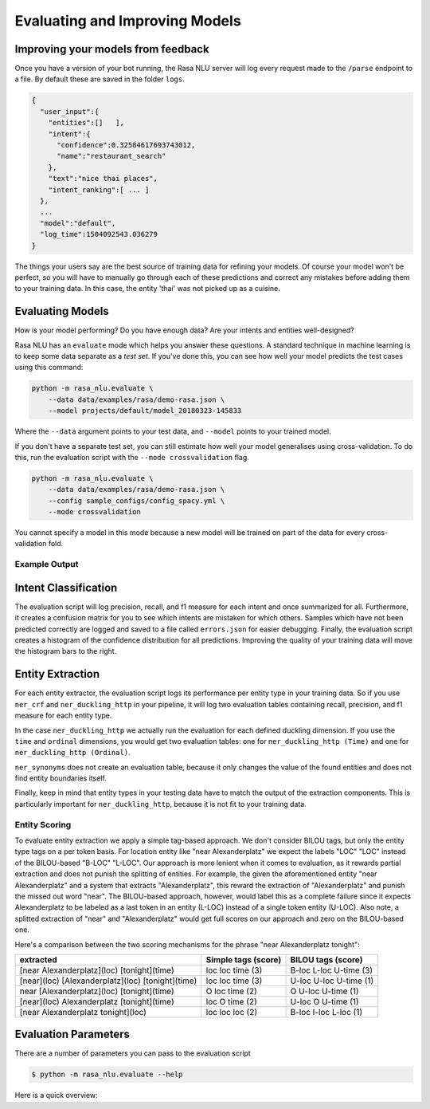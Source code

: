 .. _section_evaluation:

Evaluating and Improving Models
===============================

Improving your models from feedback
-----------------------------------

Once you have a version of your bot running, the Rasa NLU server will log 
every request made to the ``/parse`` endpoint to a file. By default
these are saved in the folder ``logs``. 


.. code-block:: javascript

   {  
     "user_input":{  
       "entities":[]   ],
       "intent":{  
         "confidence":0.32584617693743012,
         "name":"restaurant_search"
       },
       "text":"nice thai places",
       "intent_ranking":[ ... ]
     },
     ...
     "model":"default",
     "log_time":1504092543.036279
   }


The things your users say are the best source of training data for refining your models.
Of course your model won't be perfect, so you will have to manually go through
each of these predictions and correct any mistakes before adding them to your training data.
In this case, the entity 'thai' was not picked up as a cuisine. 


Evaluating Models
-----------------

How is your model performing? Do you have enough data? Are your intents and entities well-designed?

Rasa NLU has an ``evaluate`` mode which helps you answer these questions.
A standard technique in machine learning is to keep some data separate as a *test set*.
If you've done this, you can see how well your model predicts the test cases using this command:


.. code-block:: bash

    python -m rasa_nlu.evaluate \
        --data data/examples/rasa/demo-rasa.json \
        --model projects/default/model_20180323-145833

Where the ``--data`` argument points to your test data, and ``--model`` points to your trained model.


If you don't have a separate test set, you can 
still estimate how well your model generalises using cross-validation. 
To do this, run the evaluation script with the ``--mode crossvalidation`` flag. 


.. code-block:: bash

    python -m rasa_nlu.evaluate \
        --data data/examples/rasa/demo-rasa.json \
        --config sample_configs/config_spacy.yml \
        --mode crossvalidation


You cannot specify a model in this mode because
a new model will be trained on part of the data
for every cross-validation fold.

Example Output
^^^^^^^^^^^^^^




Intent Classification
---------------------
The evaluation script will log precision, recall, and f1 measure for
each intent and once summarized for all.
Furthermore, it creates a confusion matrix for you to see which
intents are mistaken for which others.
Samples which have not been predicted correctly are logged and saved to a file 
called ``errors.json`` for easier debugging. 
Finally, the evaluation script creates a histogram of the confidence distribution for all predictions. 
Improving the quality of your training data will move the histogram bars to the right.


Entity Extraction
-----------------
For each entity extractor, the evaluation script
logs its performance per entity type in your training data.
So if you use ``ner_crf`` and ``ner_duckling_http``
in your pipeline, it will log two evaluation tables
containing recall, precision, and f1 measure for each entity type.

In the case ``ner_duckling_http`` we actually run the evaluation for
each defined duckling dimension. If you use the ``time`` and ``ordinal``
dimensions, you would get two evaluation tables: one for
``ner_duckling_http (Time)`` and one for ``ner_duckling_http (Ordinal)``.

``ner_synonyms`` does not create an evaluation table, because it only changes the value of the found
entities and does not find entity boundaries itself.

Finally, keep in mind that entity types in your testing data have to match the output
of the extraction components. This is particularly important for
``ner_duckling_http``, because it is not fit to your training data.


Entity Scoring
^^^^^^^^^^^^^^
To evaluate entity extraction we apply a simple tag-based approach. We don't consider BILOU tags, but only the
entity type tags on a per token basis. For location entity like "near Alexanderplatz" we
expect the labels "LOC" "LOC" instead of the BILOU-based "B-LOC" "L-LOC". Our approach is more lenient
when it comes to evaluation, as it rewards partial extraction and does not punish the splitting of entities.
For example, the given the aforementioned entity "near Alexanderplatz" and a system that extracts
"Alexanderplatz", this reward the extraction of "Alexanderplatz" and punish the missed out word "near".
The BILOU-based approach, however, would label this as a complete failure since it expects Alexanderplatz
to be labeled as a last token in an entity (L-LOC) instead of a single token entity (U-LOC). Also note,
a splitted extraction of "near" and "Alexanderplatz" would get full scores on our approach and zero on the
BILOU-based one.

Here's a comparison between the two scoring mechanisms for the phrase "near Alexanderplatz tonight":

==================================================  ========================  ===========================
extracted                                           Simple tags (score)       BILOU tags (score)
==================================================  ========================  ===========================
[near Alexanderplatz](loc) [tonight](time)          loc loc time (3)          B-loc L-loc U-time (3)
[near](loc) [Alexanderplatz](loc) [tonight](time)   loc loc time (3)          U-loc U-loc U-time (1)
near [Alexanderplatz](loc) [tonight](time)          O   loc time (2)          O     U-loc U-time (1)
[near](loc) Alexanderplatz [tonight](time)          loc O   time (2)          U-loc O     U-time (1)
[near Alexanderplatz tonight](loc)                  loc loc loc  (2)          B-loc I-loc L-loc  (1)
==================================================  ========================  ===========================


Evaluation Parameters
---------------------

There are a number of parameters you can pass to the evaluation script

.. code-block:: bash

    $ python -m rasa_nlu.evaluate --help

Here is a quick overview:

.. program-output:: python -m rasa_nlu.evaluate --help


